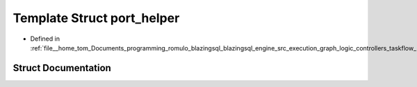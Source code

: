 .. _exhale_struct_structral_1_1cache_1_1port__helper:

Template Struct port_helper
===========================

- Defined in :ref:`file__home_tom_Documents_programming_romulo_blazingsql_blazingsql_engine_src_execution_graph_logic_controllers_taskflow_port.h`


Struct Documentation
--------------------


.. doxygenstruct:: ral::cache::port_helper
   :members:
   :protected-members:
   :undoc-members: